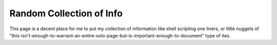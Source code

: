 =========================
Random Collection of Info
=========================

This page is a decent place for me to put my collection of information like shell scripting one liners, or little nuggets of "this-isn't-enough-to-warrant-an-entire-solo-page-but-is-important-enough-to-document" type of ites.

